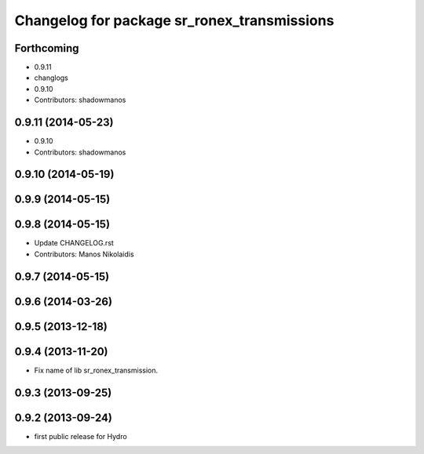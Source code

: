 ^^^^^^^^^^^^^^^^^^^^^^^^^^^^^^^^^^^^^^^^^^^^
Changelog for package sr_ronex_transmissions
^^^^^^^^^^^^^^^^^^^^^^^^^^^^^^^^^^^^^^^^^^^^

Forthcoming
-----------
* 0.9.11
* changlogs
* 0.9.10
* Contributors: shadowmanos

0.9.11 (2014-05-23)
-------------------
* 0.9.10
* Contributors: shadowmanos

0.9.10 (2014-05-19)
-------------------

0.9.9 (2014-05-15)
------------------

0.9.8 (2014-05-15)
------------------
* Update CHANGELOG.rst
* Contributors: Manos Nikolaidis

0.9.7 (2014-05-15)
------------------

0.9.6 (2014-03-26)
------------------

0.9.5 (2013-12-18)
------------------

0.9.4 (2013-11-20)
------------------
* Fix name of lib sr_ronex_transmission.

0.9.3 (2013-09-25)
------------------

0.9.2 (2013-09-24)
------------------
* first public release for Hydro

